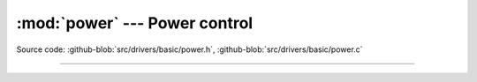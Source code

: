 :mod:`power` --- Power control
==============================

.. module:: power
   :synopsis: Power control.

Source code: :github-blob:`src/drivers/basic/power.h`, :github-blob:`src/drivers/basic/power.c`

----------------------------------------------

.. doxygenfile:: drivers/basic/power.h
   :project: simba
